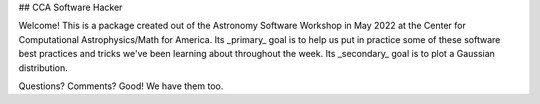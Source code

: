## CCA Software Hacker

Welcome! This is a package created out of the Astronomy Software Workshop in May 2022 at the Center for Computational Astrophysics/Math for America.
Its _primary_ goal is to help us put in practice some of these software best practices and tricks we've been learning about throughout the week. 
Its _secondary_ goal is to plot a Gaussian distribution. 

Questions? Comments? Good! We have them too. 
